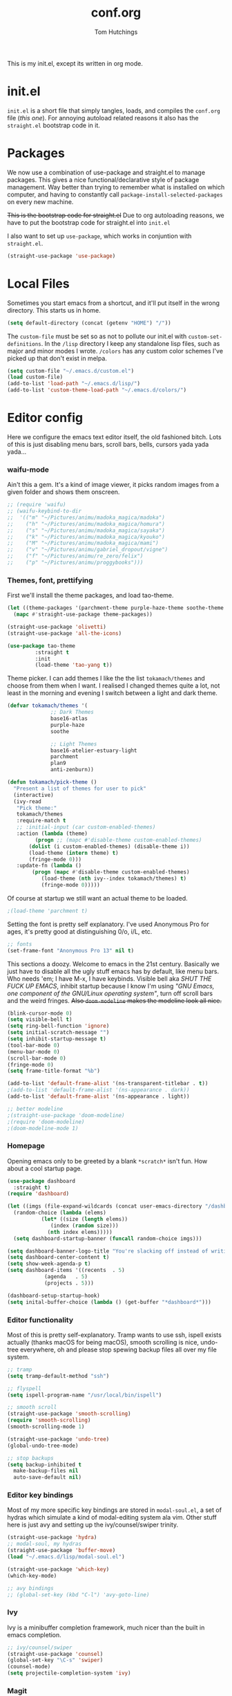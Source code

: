 #+TITLE: conf.org
#+AUTHOR: Tom Hutchings
#+BABEL: :cache yes
#+PROPERTY: header-args :tangle yes

This is my init.el, except its written in org mode. 

* init.el
  =init.el= is a short file that simply tangles, loads, and compiles the =conf.org= file (/this one/). For annoying autoload related reasons it also has the =straight.el= bootstrap code in it.

* Packages
   We now use a combination of use-package and straight.el to manage packages. This gives a nice functional/declarative style of package management. Way better than trying to remember what is installed on which computer, and having to constantly call =package-install-selected-packages= on every new machine.

   +This is the bootstrap code for straight.el+ Due to org autoloading reasons, we have to put the bootstrap code for straight.el into =init.el=

    I also want to set up =use-package=, which works in conjuntion with =straight.el=.

#+BEGIN_SRC emacs-lisp
  (straight-use-package 'use-package)
#+END_SRC

* Local Files
   Sometimes you start emacs from a shortcut, and it'll put itself in the wrong directory. This starts us in home.

#+BEGIN_SRC emacs-lisp
  (setq default-directory (concat (getenv "HOME") "/"))
#+END_SRC

   The =custom-file= must be set so as not to pollute our init.el with =custom-set-definitions=.
   In the =/lisp= directory I keep any standalone lisp files, such as major and minor modes I wrote.
   =/colors= has any custom color schemes I've picked up that don't exist in melpa.

#+BEGIN_SRC emacs-lisp
  (setq custom-file "~/.emacs.d/custom.el")
  (load custom-file)
  (add-to-list 'load-path "~/.emacs.d/lisp/")
  (add-to-list 'custom-theme-load-path "~/.emacs.d/colors/")
#+END_SRC

* Editor config
  Here we configure the emacs text editor itself, the old fashioned bitch. Lots of this is just disabling menu bars, scroll bars, bells, cursors yada yada yada...

*** waifu-mode
    Ain't this a gem. It's a kind of image viewer, it picks random images from a given folder and shows them onscreen.
#+BEGIN_SRC emacs-lisp
  ;; (require 'waifu)
  ;; (waifu-keybind-to-dir
  ;;  '(("m" "~/Pictures/animu/madoka_magica/madoka")
  ;;    ("h" "~/Pictures/animu/madoka_magica/homura")
  ;;    ("s" "~/Pictures/animu/madoka_magica/sayaka")
  ;;    ("k" "~/Pictures/animu/madoka_magica/kyouko")
  ;;    ("M" "~/Pictures/animu/madoka_magica/mami")
  ;;    ("v" "~/Pictures/animu/gabriel_dropout/vigne")
  ;;    ("f" "~/Pictures/animu/re_zero/felix")
  ;;    ("p" "~/Pictures/animu/proggybooks")))
#+END_SRC

*** Themes, font, prettifying
    First we'll install the theme packages, and load tao-theme.

#+BEGIN_SRC emacs-lisp
  (let ((theme-packages '(parchment-theme purple-haze-theme soothe-theme twilight-theme base16-theme zenburn-theme solarized-theme birds-of-paradise-plus-theme gruvbox-theme anti-zenburn-theme creamsody-theme doom-themes)))
    (mapc #'straight-use-package theme-packages)) 

  (straight-use-package 'olivetti)
  (straight-use-package 'all-the-icons)

  (use-package tao-theme
	       :straight t
	       :init
	       (load-theme 'tao-yang t))
#+END_SRC

    Theme picker. I can add themes I like the the list =tokamach/themes= and choose from them when I want. I realised I changed themes quite a lot, not least in the morning and evening I switch between a light and dark theme.

#+BEGIN_SRC emacs-lisp
  (defvar tokamach/themes '(
			    ;; Dark Themes
			    base16-atlas
			    purple-haze
			    soothe

			    ;; Light Themes
			    base16-atelier-estuary-light
			    parchment
			    plan9
			    anti-zenburn))

  (defun tokamach/pick-theme ()
    "Present a list of themes for user to pick"
    (interactive)
    (ivy-read
     "Pick theme:"
     tokamach/themes 
     :require-match t
     ;; :initial-input (car custom-enabled-themes)
     :action (lambda (theme)
	       (progn ;; (mapc #'disable-theme custom-enabled-themes)
		 (dolist (i custom-enabled-themes) (disable-theme i))
		 (load-theme (intern theme) t)
		 (fringe-mode 0)))
     :update-fn (lambda ()
		  (progn (mapc #'disable-theme custom-enabled-themes)
			 (load-theme (nth ivy--index tokamach/themes) t)
			 (fringe-mode 0)))))
#+END_SRC

    Of course at startup we still want an actual theme to be loaded.

#+BEGIN_SRC emacs-lisp
  ;(load-theme 'parchment t)
#+END_SRC

    Setting the font is pretty self explanatory. I've used Anonymous Pro for ages, it's pretty good at distinguishing 0/o, i/L, etc.

#+BEGIN_SRC emacs-lisp
  ;; fonts
  (set-frame-font "Anonymous Pro 13" nil t)
#+END_SRC

    This sections a doozy. Welcome to emacs in the 21st century. Basically we just have to disable all the ugly stuff emacs has by default, like menu bars. Who needs 'em; I have M-x, I have keybinds. Visible bell aka /SHUT THE FUCK UP EMACS/, inhibit startup because I know I'm using /"GNU Emacs, one component of the GNU/Linux operating system"/, turn off scroll bars and the weird fringes. +Also =doom-modeline= makes the modeline look all nice.+

#+BEGIN_SRC emacs-lisp
  (blink-cursor-mode 0)
  (setq visible-bell t)
  (setq ring-bell-function 'ignore)
  (setq initial-scratch-message "")
  (setq inhibit-startup-message t)
  (tool-bar-mode 0)
  (menu-bar-mode 0)
  (scroll-bar-mode 0)
  (fringe-mode 0)
  (setq frame-title-format "%b")

  (add-to-list 'default-frame-alist '(ns-transparent-titlebar . t))
  ;(add-to-list 'default-frame-alist '(ns-appearance . dark))
  (add-to-list 'default-frame-alist '(ns-appearance . light))

  ;; better modeline
  ;(straight-use-package 'doom-modeline)
  ;(require 'doom-modeline)
  ;(doom-modeline-mode 1)
#+END_SRC

*** Homepage
Opening emacs only to be greeted by a blank =*scratch*= isn't fun. How about a cool startup page.

#+BEGIN_SRC emacs-lisp
  (use-package dashboard
    :straight t)
  (require 'dashboard)

  (let ((imgs (file-expand-wildcards (concat user-emacs-directory "/dashboard-images/*.png")))
	(random-choice (lambda (elems)
			 (let* ((size (length elems))
				(index (random size)))
			   (nth index elems)))))
    (setq dashboard-startup-banner (funcall random-choice imgs)))

  (setq dashboard-banner-logo-title "You're slacking off instead of writing Lisp? Pretty cringe bro.")
  (setq dashboard-center-content t)
  (setq show-week-agenda-p t)
  (setq dashboard-items '((recents  . 5)
			  (agenda   . 5)
			  (projects . 5)))

  (dashboard-setup-startup-hook)
  (setq inital-buffer-choice (lambda () (get-buffer "*dashboard*")))
#+END_SRC

*** Editor functionality
    Most of this is pretty self-explanatory. Tramp wants to use ssh, ispell exists actually (thanks macOS for being macOS), smooth scrolling is nice, undo-tree everywhere, oh and please stop spewing backup files all over my file system.

#+BEGIN_SRC emacs-lisp
  ;; tramp
  (setq tramp-default-method "ssh")

  ;; flyspell
  (setq ispell-program-name "/usr/local/bin/ispell")

  ;; smooth scroll
  (straight-use-package 'smooth-scrolling)
  (require 'smooth-scrolling)
  (smooth-scrolling-mode 1)

  (straight-use-package 'undo-tree)
  (global-undo-tree-mode)

  ;; stop backups
  (setq backup-inhibited t
	make-backup-files nil
	auto-save-default nil)
#+END_SRC

*** Editor key bindings
    Most of my more specific key bindings are stored in =modal-soul.el=, a set of hydras which simulate a kind of modal-editing system ala vim. Other stuff here is just avy and setting up the ivy/counsel/swiper trinity.

#+BEGIN_SRC emacs-lisp
  (straight-use-package 'hydra)
  ;; modal-soul, my hydras
  (straight-use-package 'buffer-move)
  (load "~/.emacs.d/lisp/modal-soul.el")

  (straight-use-package 'which-key)
  (which-key-mode)

  ;; avy bindings
  ;; (global-set-key (kbd "C-l") 'avy-goto-line)
#+END_SRC

*** Ivy
    Ivy is a minibuffer completion framework, much nicer than the built in emacs completion. 
#+BEGIN_SRC emacs-lisp
  ;; ivy/counsel/swiper
  (straight-use-package 'counsel)
  (global-set-key "\C-s" 'swiper)
  (counsel-mode)
  (setq projectile-completion-system 'ivy)
#+END_SRC

*** Magit
#+BEGIN_SRC emacs-lisp
(straight-use-package 'magit)
#+END_SRC

*** Projectile
#+BEGIN_SRC emacs-lisp
(straight-use-package 'projectile)
#+END_SRC

*** Org mode
    Some nice lil packages.
#+BEGIN_SRC emacs-lisp
(straight-use-package 'org-bullets)
(straight-use-package 'org-sidebar)
#+END_SRC

    Setting things up for org-mode. Org directory where I keep all my org files. Org agenda would annoyingly mess up your windows and then not put them back. Be more like your respectable tidy brother magit.
    =hide-emphasis-markers= is a nice addition that shows styled text inline. Combined with variable pitch mode it makes org buffers feel more like rich text.

#+BEGIN_SRC emacs-lisp
  (setq org-directory "~/doc/org/")
  (setq tokamach/org-file-list (file-expand-wildcards (concat org-directory "*.org")))
  (setq org-agenda-restore-windows-after-quit 1)
  (setq org-hide-emphasis-markers t)
  (setq org-default-notes-file (concat org-directory "capture.org"))

  (setq org-refile-targets (mapcar (lambda (e) `(,e . (:maxlevel . 2))) tokamach/org-file-list))

  (custom-theme-set-faces
   'user
   '(variable-pitch ((t (:family "New York" :height 140 :weight light))))
   '(fixed-pitch ((t (:family "Anonymous Pro" :slant normal :weight normal :height 1.0 :width normal)))))

  (add-hook 'org-mode-hook 'variable-pitch-mode)

  (require 'org-bullets)
  (add-hook 'org-mode-hook (lambda () (org-bullets-mode 1)))
#+END_SRC

* Language Config
  Finally we've transformed the ancient magicks of emacs from a 50 year old dusty old expensive typewriter into an elegant tool to weave the fabric of code. Or something. Now we can get to our language specific config and hooks. 

*** Company Mode
    Most of these languages provide a company mode completion system. We'll just make sure the latest version is installed here so we don't have to worry about it somwhere else.
#+BEGIN_SRC emacs-lisp
  (straight-use-package 'company)
#+END_SRC

*** C/C++
    The siblings who don't want to be associated with each other, lumped in to the same hook once again. By default emacs formats C in a bizarre GNU way. Cool, but not for me. Or whoever else has to read my C code.
    The mode hook is to set up eglot, but since that's proved very difficult in OS dev stuff, and my main C programming is for OS dev, I just disabled it until I can be bothered.
#+BEGIN_SRC emacs-lisp
  (setq c-default-style "linux"
	c-basic-offset 4)

  (defun tokamach/c-c++-hook ()
    "Personal C/C++ hook."
    (setq company-backends
	  (cons 'company-capf
		(remove 'company-capf company-backends)))
    (eglot-ensure))

  ;(add-hook 'c-mode-hook 'tokamach/c-c++-hook)
#+END_SRC

*** Lisps
    The language of the gods finally gets its turn. Do I want intelligent context dependent structural editing? *YES*. Do I want rainbows all over my parentheses? *YES*. Gimme that good shit.

#+BEGIN_SRC emacs-lisp
  (straight-use-package 'geiser)
  (straight-use-package 'lispy)
  (straight-use-package 'rainbow-delimiters)

  (defun tokamach/lisp-hook ()
    "Personal Lisp hook."
    (lispy-mode)
    (rainbow-delimiters-mode)
    (show-paren-mode)
    (company-mode))

  (add-hook 'emacs-lisp-mode-hook  #'tokamach/lisp-hook)
  (add-hook 'common-lisp-mode-hook #'tokamach/lisp-hook)
  (add-hook 'scheme-mode-hook      #'tokamach/lisp-hook)
  (add-hook 'lisp-mode-hook        #'tokamach/lisp-hook)

  ;; Common Lisp
  (straight-use-package 'slime)
  (straight-use-package 'slime-company)
  (require 'slime)
  (setq inferior-lisp-program "/usr/local/bin/sbcl")
  (slime-setup '(slime-fancy slime-company))
#+END_SRC

*** Latex
    This is really just wrestling with macOS. AuCTeX is really good out of the box.

#+BEGIN_SRC emacs-lisp
(straight-use-package 'auctex)
(straight-use-package 'latex-pretty-symbols)
(straight-use-package 'exec-path-from-shell)

(exec-path-from-shell-initialize)
(setq TeX-parse-self t) ; Enable parse on load.
(setq TeX-auto-save t) ; Enable parse on save.
#+END_SRC
*** Matlab
    Urgh, matlab. At least its not too bad to use from within Emacs. We've gotta tell matlab-mode where the matlab binary is, and then we get to use the shell and eval like features in Emacs.

#+BEGIN_SRC emacs-lisp
(straight-use-package 'matlab-mode)
(setq matlab-shell-command "/Applications/MATLAB_R2019a.app/bin/matlab")
(setq matlab-shell-command-switches (list "-nodesktop"))
#+END_SRC
*** C#
    We use csharp-mode for general syntax highlighting, and omnisharp for more advanced tooling.
#+BEGIN_SRC emacs-lisp
  (straight-use-package 'csharp-mode)
  (straight-use-package 'omnisharp)

  (add-hook 'csharp-mode #'omnisharp-mode)
  (omnisharp-install-server)  ;Will do nothing if server already installed

  (eval-after-load
   'company
   '(add-to-list 'company-backends 'company-omnisharp))

  (add-hook 'csharp-mode-hook #'company-mode)
#+END_SRC
